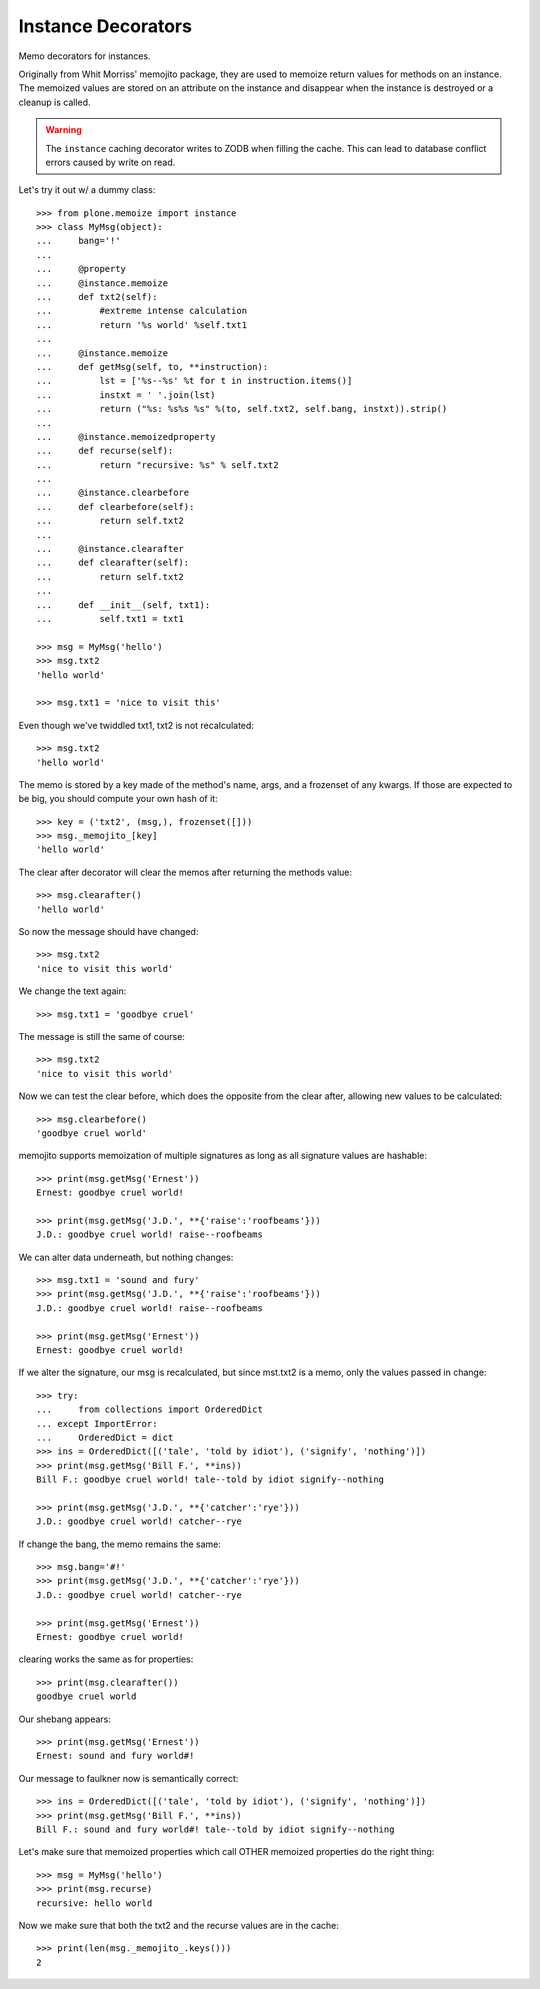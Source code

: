 Instance Decorators
===================

Memo decorators for instances.

Originally from Whit Morriss' memojito package, they are used to memoize return values for methods on an instance.
The memoized values are stored on an attribute on the instance and disappear when the instance is destroyed or a cleanup is called.

.. warning::
    The ``instance`` caching decorator writes to ZODB when filling the cache.
    This can lead to database conflict errors caused by write on read.

Let's try it out w/ a dummy class::

    >>> from plone.memoize import instance
    >>> class MyMsg(object):
    ...     bang='!'
    ...
    ...     @property
    ...     @instance.memoize
    ...     def txt2(self):
    ...         #extreme intense calculation
    ...         return '%s world' %self.txt1
    ...
    ...     @instance.memoize
    ...     def getMsg(self, to, **instruction):
    ...         lst = ['%s--%s' %t for t in instruction.items()]
    ...         instxt = ' '.join(lst)
    ...         return ("%s: %s%s %s" %(to, self.txt2, self.bang, instxt)).strip()
    ...
    ...     @instance.memoizedproperty
    ...     def recurse(self):
    ...         return "recursive: %s" % self.txt2
    ...
    ...     @instance.clearbefore
    ...     def clearbefore(self):
    ...         return self.txt2
    ...
    ...     @instance.clearafter
    ...     def clearafter(self):
    ...         return self.txt2
    ...
    ...     def __init__(self, txt1):
    ...         self.txt1 = txt1

    >>> msg = MyMsg('hello')
    >>> msg.txt2
    'hello world'

    >>> msg.txt1 = 'nice to visit this'

Even though we've twiddled txt1, txt2 is not recalculated::

    >>> msg.txt2
    'hello world'

The memo is stored by a key made of the method's name, args, and a frozenset of any kwargs.
If those are expected to be big, you should compute your own hash of it::

    >>> key = ('txt2', (msg,), frozenset([]))
    >>> msg._memojito_[key]
    'hello world'

The clear after decorator will clear the memos after returning the methods value::

    >>> msg.clearafter()
    'hello world'

So now the message should have changed::

    >>> msg.txt2
    'nice to visit this world'

We change the text again::

    >>> msg.txt1 = 'goodbye cruel'

The message is still the same of course::

    >>> msg.txt2
    'nice to visit this world'

Now we can test the clear before, which does the opposite from the clear after, allowing new values to be calculated::

    >>> msg.clearbefore()
    'goodbye cruel world'

memojito supports memoization of multiple signatures as long as all signature values are hashable::

    >>> print(msg.getMsg('Ernest'))
    Ernest: goodbye cruel world!

    >>> print(msg.getMsg('J.D.', **{'raise':'roofbeams'}))
    J.D.: goodbye cruel world! raise--roofbeams

We can alter data underneath, but nothing changes::

    >>> msg.txt1 = 'sound and fury'
    >>> print(msg.getMsg('J.D.', **{'raise':'roofbeams'}))
    J.D.: goodbye cruel world! raise--roofbeams

    >>> print(msg.getMsg('Ernest'))
    Ernest: goodbye cruel world!

If we alter the signature, our msg is recalculated, but since mst.txt2 is a memo, only the values passed in change::

    >>> try:
    ...     from collections import OrderedDict
    ... except ImportError:
    ...     OrderedDict = dict
    >>> ins = OrderedDict([('tale', 'told by idiot'), ('signify', 'nothing')])
    >>> print(msg.getMsg('Bill F.', **ins))
    Bill F.: goodbye cruel world! tale--told by idiot signify--nothing

    >>> print(msg.getMsg('J.D.', **{'catcher':'rye'}))
    J.D.: goodbye cruel world! catcher--rye

If change the bang, the memo remains the same::

    >>> msg.bang='#!'
    >>> print(msg.getMsg('J.D.', **{'catcher':'rye'}))
    J.D.: goodbye cruel world! catcher--rye

    >>> print(msg.getMsg('Ernest'))
    Ernest: goodbye cruel world!

clearing works the same as for properties::

    >>> print(msg.clearafter())
    goodbye cruel world

Our shebang appears::

    >>> print(msg.getMsg('Ernest'))
    Ernest: sound and fury world#!

Our message to faulkner now is semantically correct::

    >>> ins = OrderedDict([('tale', 'told by idiot'), ('signify', 'nothing')])
    >>> print(msg.getMsg('Bill F.', **ins))
    Bill F.: sound and fury world#! tale--told by idiot signify--nothing

Let's make sure that memoized properties which call OTHER memoized properties do the right thing::

    >>> msg = MyMsg('hello')
    >>> print(msg.recurse)
    recursive: hello world

Now we make sure that both the txt2 and the recurse values are in the cache::

    >>> print(len(msg._memojito_.keys()))
    2

